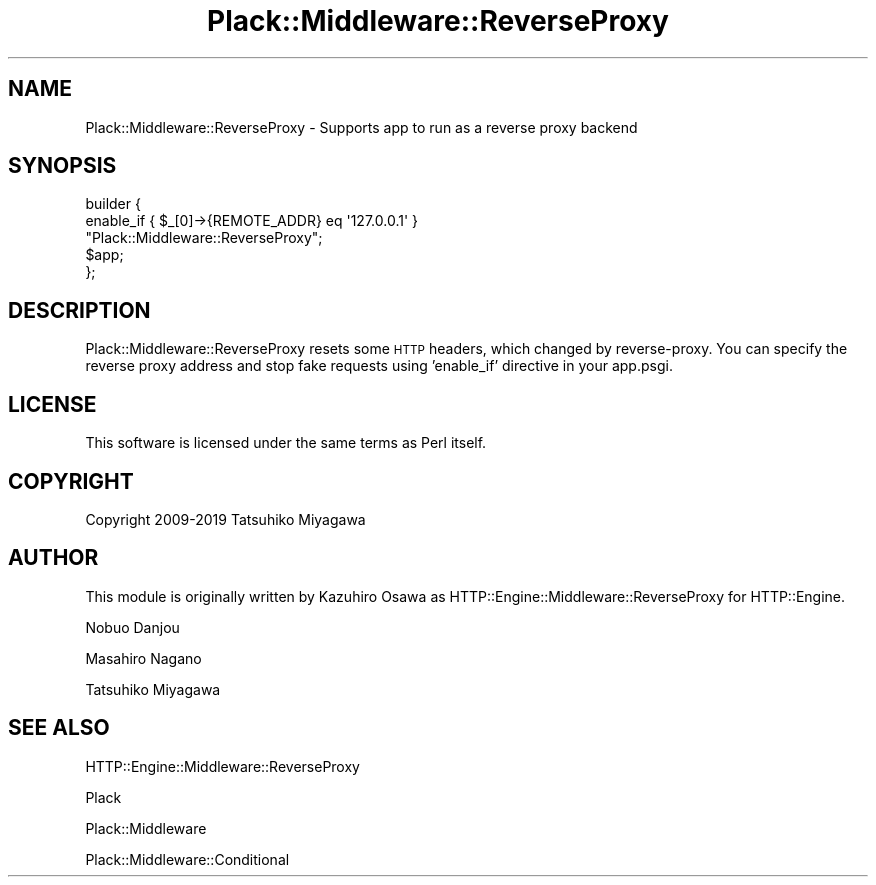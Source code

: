 .\" Automatically generated by Pod::Man 4.09 (Pod::Simple 3.35)
.\"
.\" Standard preamble:
.\" ========================================================================
.de Sp \" Vertical space (when we can't use .PP)
.if t .sp .5v
.if n .sp
..
.de Vb \" Begin verbatim text
.ft CW
.nf
.ne \\$1
..
.de Ve \" End verbatim text
.ft R
.fi
..
.\" Set up some character translations and predefined strings.  \*(-- will
.\" give an unbreakable dash, \*(PI will give pi, \*(L" will give a left
.\" double quote, and \*(R" will give a right double quote.  \*(C+ will
.\" give a nicer C++.  Capital omega is used to do unbreakable dashes and
.\" therefore won't be available.  \*(C` and \*(C' expand to `' in nroff,
.\" nothing in troff, for use with C<>.
.tr \(*W-
.ds C+ C\v'-.1v'\h'-1p'\s-2+\h'-1p'+\s0\v'.1v'\h'-1p'
.ie n \{\
.    ds -- \(*W-
.    ds PI pi
.    if (\n(.H=4u)&(1m=24u) .ds -- \(*W\h'-12u'\(*W\h'-12u'-\" diablo 10 pitch
.    if (\n(.H=4u)&(1m=20u) .ds -- \(*W\h'-12u'\(*W\h'-8u'-\"  diablo 12 pitch
.    ds L" ""
.    ds R" ""
.    ds C` ""
.    ds C' ""
'br\}
.el\{\
.    ds -- \|\(em\|
.    ds PI \(*p
.    ds L" ``
.    ds R" ''
.    ds C`
.    ds C'
'br\}
.\"
.\" Escape single quotes in literal strings from groff's Unicode transform.
.ie \n(.g .ds Aq \(aq
.el       .ds Aq '
.\"
.\" If the F register is >0, we'll generate index entries on stderr for
.\" titles (.TH), headers (.SH), subsections (.SS), items (.Ip), and index
.\" entries marked with X<> in POD.  Of course, you'll have to process the
.\" output yourself in some meaningful fashion.
.\"
.\" Avoid warning from groff about undefined register 'F'.
.de IX
..
.if !\nF .nr F 0
.if \nF>0 \{\
.    de IX
.    tm Index:\\$1\t\\n%\t"\\$2"
..
.    if !\nF==2 \{\
.        nr % 0
.        nr F 2
.    \}
.\}
.\" ========================================================================
.\"
.IX Title "Plack::Middleware::ReverseProxy 3pm"
.TH Plack::Middleware::ReverseProxy 3pm "2019-02-19" "perl v5.26.1" "User Contributed Perl Documentation"
.\" For nroff, turn off justification.  Always turn off hyphenation; it makes
.\" way too many mistakes in technical documents.
.if n .ad l
.nh
.SH "NAME"
Plack::Middleware::ReverseProxy \- Supports app to run as a reverse proxy backend
.SH "SYNOPSIS"
.IX Header "SYNOPSIS"
.Vb 5
\&  builder {
\&      enable_if { $_[0]\->{REMOTE_ADDR} eq \*(Aq127.0.0.1\*(Aq } 
\&          "Plack::Middleware::ReverseProxy";
\&      $app;
\&  };
.Ve
.SH "DESCRIPTION"
.IX Header "DESCRIPTION"
Plack::Middleware::ReverseProxy resets some \s-1HTTP\s0 headers, which changed by
reverse-proxy. You can specify the reverse proxy address and stop fake requests
using 'enable_if' directive in your app.psgi.
.SH "LICENSE"
.IX Header "LICENSE"
This software is licensed under the same terms as Perl itself.
.SH "COPYRIGHT"
.IX Header "COPYRIGHT"
Copyright 2009\-2019 Tatsuhiko Miyagawa
.SH "AUTHOR"
.IX Header "AUTHOR"
This module is originally written by Kazuhiro Osawa as HTTP::Engine::Middleware::ReverseProxy for HTTP::Engine.
.PP
Nobuo Danjou
.PP
Masahiro Nagano
.PP
Tatsuhiko Miyagawa
.SH "SEE ALSO"
.IX Header "SEE ALSO"
HTTP::Engine::Middleware::ReverseProxy
.PP
Plack
.PP
Plack::Middleware
.PP
Plack::Middleware::Conditional
